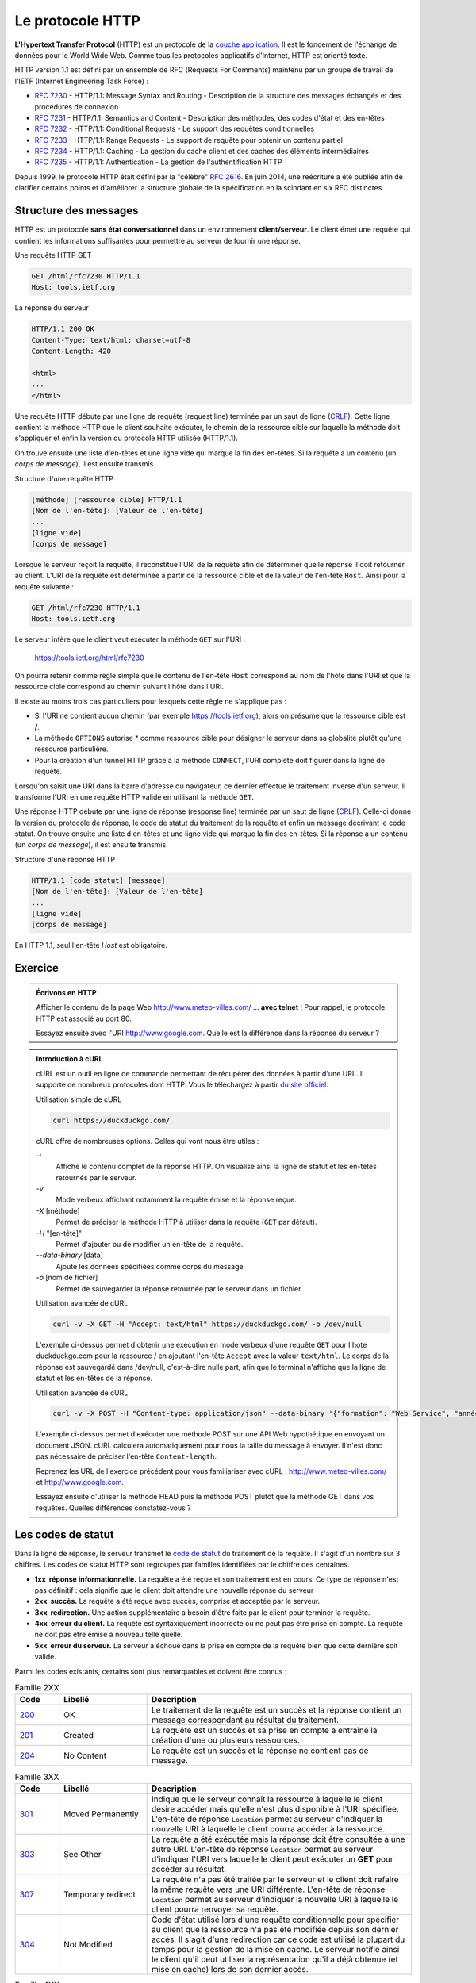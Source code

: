Le protocole HTTP
#################

**L'Hypertext Transfer Protocol** (HTTP) est un protocole de la
`couche application <https://en.wikipedia.org/wiki/Application_layer>`__.
Il est le fondement de l'échange de données pour le World Wide Web.
Comme tous les protocoles applicatifs d'Internet, HTTP est orienté
texte.

HTTP version 1.1 est défini par un ensemble de RFC (Requests For
Comments) maintenu par un groupe de travail de l'IETF (Internet
Engineering Task Force) :

-  `RFC 7230 <https://tools.ietf.org/html/rfc7230>`__ - HTTP/1.1: Message
   Syntax and Routing - Description de la structure des messages
   échangés et des procédures de connexion
-  `RFC 7231 <https://tools.ietf.org/html/rfc7231>`__ - HTTP/1.1:
   Semantics and Content - Description des méthodes, des codes d'état et
   des en-têtes
-  `RFC 7232 <https://tools.ietf.org/html/rfc7232>`__ - HTTP/1.1:
   Conditional Requests - Le support des requêtes conditionnelles
-  `RFC 7233 <https://tools.ietf.org/html/rfc7233>`__ - HTTP/1.1: Range
   Requests - Le support de requête pour obtenir un contenu partiel
-  `RFC 7234 <https://tools.ietf.org/html/rfc7234>`__ - HTTP/1.1: Caching
   - La gestion du cache client et des caches des éléments
   intermédiaires
-  `RFC 7235 <https://tools.ietf.org/html/rfc7235>`__ - HTTP/1.1:
   Authentication - La gestion de l'authentification HTTP

Depuis 1999, le protocole HTTP était défini par la "célèbre" `RFC
2616 <https://tools.ietf.org/html/rfc2616>`__. En juin 2014, une
reécriture a été publiée afin de clarifier certains points et
d'améliorer la structure globale de la spécification en la scindant en
six RFC distinctes.

Structure des messages
**********************

HTTP est un protocole **sans état conversationnel** dans un
environnement **client/serveur**. Le client émet une requête qui
contient les informations suffisantes pour permettre au serveur de
fournir une réponse.

Une requête HTTP GET

.. code-block:: http

    GET /html/rfc7230 HTTP/1.1
    Host: tools.ietf.org
                    

La réponse du serveur

.. code-block:: http

    HTTP/1.1 200 OK
    Content-Type: text/html; charset=utf-8
    Content-Length: 420

    <html>
    ...
    </html>

Une requête HTTP débute par une ligne de requête (request line) terminée
par un saut de ligne
(`CRLF <https://fr.wikipedia.org/wiki/Carriage_Return_Line_Feed>`__).
Cette ligne contient la méthode HTTP que le client souhaite exécuter, le
chemin de la ressource cible sur laquelle la méthode doit s'appliquer et
enfin la version du protocole HTTP utilisée (HTTP/1.1).

On trouve ensuite une liste d'en-têtes et une ligne vide qui marque la
fin des en-têtes. Si la requête a un contenu (un *corps de message*), il
est ensuite transmis.

Structure d'une requête HTTP

.. code-block:: text

    [méthode] [ressource cible] HTTP/1.1
    [Nom de l'en-tête]: [Valeur de l'en-tête]
    ...
    [ligne vide]
    [corps de message]

Lorsque le serveur reçoit la requête, il reconstitue l'URI de la requête
afin de déterminer quelle réponse il doit retourner au client. L'URI de
la requête est déterminée à partir de la ressource cible et de la valeur
de l'en-tête ``Host``. Ainsi pour la requête suivante :

.. code-block:: http

    GET /html/rfc7230 HTTP/1.1
    Host: tools.ietf.org
                    

Le serveur infère que le client veut exécuter la méthode ``GET`` sur
l'URI :

    https://tools.ietf.org/html/rfc7230

On pourra retenir comme règle simple que le contenu de l'en-tête
``Host`` correspond au nom de l'hôte dans l'URI et que la ressource
cible correspond au chemin suivant l'hôte dans l'URI.

Il existe au moins trois cas particuliers pour lesquels cette rêgle ne
s'applique pas :

-  Si l'URI ne contient aucun chemin (par exemple https://tools.ietf.org),
   alors on présume que la ressource cible est **/**.
-  La méthode ``OPTIONS`` autorise \* comme ressource cible pour
   désigner le serveur dans sa globalité plutôt qu'une ressource
   particulière.
-  Pour la création d'un tunnel HTTP grâce à la méthode ``CONNECT``,
   l'URI complète doit figurer dans la ligne de requête.

Lorsqu'on saisit une URI dans la barre d'adresse du navigateur, ce
dernier effectue le traitement inverse d'un serveur. Il transforme l'URI
en une requête HTTP valide en utilisant la méthode ``GET``.

Une réponse HTTP débute par une ligne de réponse (response line)
terminée par un saut de ligne
(`CRLF <https://fr.wikipedia.org/wiki/Carriage_Return_Line_Feed>`__).
Celle-ci donne la version du protocole de réponse, le code de statut du
traitement de la requête et enfin un message décrivant le code statut.
On trouve ensuite une liste d'en-têtes et une ligne vide qui marque la
fin des en-têtes. Si la réponse a un contenu (un *corps de message*), il
est ensuite transmis.

Structure d'une réponse HTTP

.. code-block:: text

    HTTP/1.1 [code statut] [message]
    [Nom de l'en-tête]: [Valeur de l'en-tête]
    ...
    [ligne vide]
    [corps de message]

En HTTP 1.1, seul l'en-tête *Host* est obligatoire.

Exercice
********

.. admonition:: Écrivons en HTTP
    :class: hint

    Afficher le contenu de la page Web
    http://www.meteo-villes.com/ ... **avec telnet** !
    Pour rappel, le protocole HTTP est associé au port 80.

    Essayez ensuite avec l'URI http://www.google.com. Quelle est la
    différence dans la réponse du serveur ?

.. admonition:: Introduction à cURL
    :class: hint

    cURL est un outil en ligne de commande permettant de récupérer des
    données à partir d'une URL. Il supporte de nombreux protocoles dont
    HTTP. Vous le téléchargez à partir `du site
    officiel <https://curl.haxx.se/download.html>`__.

    Utilisation simple de cURL

    .. code-block:: shell

        curl https://duckduckgo.com/

    cURL offre de nombreuses options. Celles qui vont nous être utiles :

    `-i`
        Affiche le contenu complet de la réponse HTTP. On visualise ainsi la
        ligne de statut et les en-têtes retournés par le serveur.
    `-v`
        Mode verbeux affichant notamment la requête émise et la réponse reçue.
    `-X` [méthode]
        Permet de préciser la méthode HTTP à utiliser dans la requête (``GET`` par défaut).
    `-H` "[en-tête]"
        Permet d'ajouter ou de modifier un en-tête de la requête.
    `--data-binary` [data]
        Ajoute les données spécifiées comme corps du message
    `-o` [nom de fichier]
        Permet de sauvegarder la réponse retournée par le serveur dans un
        fichier.

    Utilisation avancée de cURL

    .. code-block:: shell
    
        curl -v -X GET -H "Accept: text/html" https://duckduckgo.com/ -o /dev/null

    L'exemple ci-dessus permet d'obtenir une exécution en mode verbeux d'une
    requête ``GET`` pour l'hote duckduckgo.com pour la ressource / en ajoutant
    l'en-tête ``Accept`` avec la valeur ``text/html``. Le corps de la
    réponse est sauvegardé dans /dev/null, c'est-à-dire nulle part, afin que
    le terminal n'affiche que la ligne de statut et les en-têtes de la
    réponse.

    Utilisation avancée de cURL

    .. code-block:: shell
    
        curl -v -X POST -H "Content-type: application/json" --data-binary '{"formation": "Web Service", "année": "2018"}' http://api.web.fr/cours

    L'exemple ci-dessus permet d'exécuter une méthode POST sur une API Web
    hypothétique en envoyant un document JSON. cURL calculera
    automatiquement pour nous la taille du message à envoyer. Il n'est donc
    pas nécessaire de préciser l'en-tête ``Content-length``.

    Reprenez les URL de l'exercice précédent pour vous familiariser avec
    cURL : http://www.meteo-villes.com/ et http://www.google.com. 
    
    Essayez ensuite d'utiliser la méthode HEAD puis
    la méthode POST plutôt que la méthode GET dans vos requêtes. Quelles
    différences constatez-vous ?

Les codes de statut
*******************

Dans la ligne de réponse, le serveur transmet le `code de
statut <https://tools.ietf.org/html/rfc7231#section-6>`__ du traitement
de la requête. Il s'agit d'un nombre sur 3 chiffres. Les codes de statut
HTTP sont regroupés par familles identifiées par le chiffre des
centaines.

-  **1xx  réponse informationnelle.** La requête a été reçue et son
   traitement est en cours. Ce type de réponse n'est pas définitif :
   cela signifie que le client doit attendre une nouvelle réponse du
   serveur
-  **2xx  succès.** La requête a été reçue avec succès, comprise et
   acceptée par le serveur.
-  **3xx  redirection.** Une action supplémentaire a besoin d'être faite
   par le client pour terminer la requête.
-  **4xx  erreur du client.** La requête est syntaxiquement incorrecte
   ou ne peut pas être prise en compte. La requête ne doit pas être
   émise à nouveau telle quelle.
-  **5xx  erreur du serveur.** La serveur a échoué dans la prise en
   compte de la requête bien que cette dernière soit valide.

Parmi les codes existants, certains sont plus remarquables et doivent
être connus :

.. list-table:: Famille 2XX
    :widths: 5 10 30
    :header-rows: 1

    * - Code
      - Libellé
      - Description
    * - `200 <https://tools.ietf.org/html/rfc7231#section-6.3.1>`__
      - OK
      - Le traitement de la requête est un succès et la réponse contient un
        message correspondant au résultat du traitement.
    * - `201 <https://tools.ietf.org/html/rfc7231#section-6.3.2>`__
      - Created
      - La requête est un succès et sa prise en compte a entraîné la création
        d'une ou plusieurs ressources.
    * - `204 <https://tools.ietf.org/html/rfc7231#section-6.3.5>`__
      - No Content
      - La requête est un succès et la réponse ne contient pas de message.

.. list-table:: Famille 3XX
    :widths: 5 10 30
    :header-rows: 1

    * - Code
      - Libellé
      - Description
    * - `301 <https://tools.ietf.org/html/rfc7231#section-6.4.2>`__
      - Moved Permanently
      - Indique que le serveur connaît la ressource à laquelle le client désire
        accéder mais qu'elle n'est plus disponible à l'URI spécifiée. L'en-tête
        de réponse ``Location`` permet au serveur d'indiquer la nouvelle URI à
        laquelle le client pourra accéder à la ressource.
    * - `303 <https://tools.ietf.org/html/rfc7231#section-6.4.4>`__
      - See Other
      - La requête a été exécutée mais la réponse doit être consultée à une
        autre URI. L'en-tête de réponse ``Location`` permet au serveur
        d'indiquer l'URI vers laquelle le client peut exécuter un **GET** pour
        accéder au résultat.
    * - `307 <https://tools.ietf.org/html/rfc7231#section-6.4.7>`__
      - Temporary redirect
      - La requête n'a pas été traitée par le serveur et le client doit refaire
        la même requête vers une URI différente. L'en-tête de réponse
        ``Location`` permet au serveur d'indiquer la nouvelle URI à laquelle le
        client pourra renvoyer sa requête.
    * - `304 <https://tools.ietf.org/html/rfc7232#section-4.1>`__
      - Not Modified
      - Code d'état utilisé lors d'une requête conditionnelle pour spécifier au
        client que la ressource n'a pas été modifiée depuis son dernier accès.
        Il s'agit d'une redirection car ce code est utilisé la plupart du temps
        pour la gestion de la mise en cache. Le serveur notifie ainsi le client
        qu'il peut utiliser la représentation qu'il a déjà obtenue (et mise en
        cache) lors de son dernier accès.

.. list-table:: Famille 4XX
    :widths: 5 10 30
    :header-rows: 1

    * - Code
      - Libellé
      - Description
    * - `400 <https://tools.ietf.org/html/rfc7231#section-6.5.1>`__
      - Bad Request
      - La requête n'a pas pu être traitée car elle est syntaxiquement
        incorrecte.
    * - `404 <https://tools.ietf.org/html/rfc7231#section-6.5.4>`__
      - Not Found
      - Le serveur ne dispose pas de représentation pour la ressource cible.
    * - `405 <https://tools.ietf.org/html/rfc7231#section-6.5.5>`__
      - Method Not Allowed
      - La ressource cible est connue du serveur mais le client ne peut pas
        utiliser la méthode spécifiée dans la requête.
    * - `406 <https://tools.ietf.org/html/rfc7231#section-6.5.13>`__
      - Not Acceptable
      - Indique qu'il n'existe pas de représentation au format demandé par le
        client pour la ressource cible (échec de la négociation de contenu).
    * - `409 <https://tools.ietf.org/html/rfc7231#section-6.5.8>`__
      - Conflict
      - La requête ne peut pas être traitée sans entrer en conflit avec l'état
        courant d'une ressource sur le serveur.
    * - `412 <https://tools.ietf.org/html/rfc7232#section-4.2>`__
      - Precondition failed
      - Lors d'une requête conditionnelle, indique que la requête n'a pas pu
        être traitée car une de ses préconditions n'est pas satisfaite.
    * - `415 <https://tools.ietf.org/html/rfc7231#section-6.5.13>`__
      - Unsupported Media Type
      - Indique que le message envoyé par le client utilise un format qui n'est
        pas supporté par le serveur. Par exemple, le client envoie au serveur un
        message au format XML alors que ce dernier s'attend à un document PDF.

.. list-table:: Famille 5XX
    :widths: 5 10 30
    :header-rows: 1

    * - Code
      - Libellé
      - Description
    * - `500 <https://tools.ietf.org/html/rfc7231#section-6.6.1>`__
      - Internal Server Error
      - Une erreur inattendue a empêché le serveur de traiter la requête.

Les méthodes HTTP
*****************

Les `méthodes HTTP <https://tools.ietf.org/html/rfc7231#section-4>`__
désignent le type d'opération que le client désire réaliser. Attention,
leur nom s'écrit en majuscules dans une requête HTTP.

`GET <https://tools.ietf.org/html/rfc7231#section-4.3.1>`__
    Demande au serveur une représentation de la ressource cible.
`HEAD <https://tools.ietf.org/html/rfc7231#section-4.3.2>`__
    Comme un GET sauf que la réponse ne contient jamais de corps. Cette
    méthode est utile pour obtenir les informations des en-têtes et
    valider une requête sans envoyer ni recevoir de corps de message.
`PUT <https://tools.ietf.org/html/rfc7231#section-4.3.4>`__
    Crée ou met à jour l'état d'une ressource identifiée par l'URI.
`PATCH <https://tools.ietf.org/html/rfc5789#section-2>`__
    Change partiellement l'état d'une ressource cible. PATCH ne fait pas
    partie de la liste initiale des méthodes HTTP. Elle a été ajoutée en
    2010 par la `RFC 5789 <https://tools.ietf.org/html/rfc5789>`__.
`DELETE <https://tools.ietf.org/html/rfc7231#section-4.3.5>`__
    Détruit l'association de l'URI avec l'état de la ressource.
`POST <https://tools.ietf.org/html/rfc7231#section-4.3.3>`__
    La sémantique de la méthode POST est probablement la plus compliquée
    à saisir car cette méthode est utilisable dans différentes
    situations pour :

    -  Fournir un bloc de données (formulaire) à un processus de
       traitement
    -  Poster un message dans un système de centralisation d'articles
    -  Créer une nouvelle ressource qui sera identifiée par le serveur
    -  Ajouter des informations à la représentation d'une ressource

    Lorsqu'un client reçoit une réponse à une méthode ``POST``, il peut
    être important de savoir si la réponse correspond à une
    représentation d'une ressource ou s'il s'agit du résultat d'un
    traitement. Pour un code statut 200, l'en-tête de réponse
    ``Content-Location`` sert à faire cette différence. S'il est
    présent, l'en-tête ``Content-Location`` signale que le corps de la
    réponse correspond bien à la représentation d'une ressource dont
    l'URI est donnée par cet en-tête.

`OPTIONS <https://tools.ietf.org/html/rfc7231#section-4.3.7>`__
    Permet d'obtenir les options de communication (par exemple : les
    méthodes autorisées pour l'URI). Le serveur doit retourner ces
    informations dans les en-têtes de réponse. Ainsi l'en-tête de
    réponse
    `Allow <https://tools.ietf.org/html/rfc7231#section-7.4.1>`__
    liste les méthodes HTTP autorisées pour cette URI.
`TRACE <https://tools.ietf.org/html/rfc7231#section-4.3.8>`__
    Permet de simuler un écho de la requête. Cette méthode n'est pas
    utilisée pour la réalisation d'API Web car elle est surtout utile
    pour tester la configuration du réseau et obtenir des informations
    des proxies.
`CONNECT <https://tools.ietf.org/html/rfc7231#section-4.3.6>`__
    Établit un tunnel à travers un proxy. Cette méthode n'est pas
    utilisée pour la réalisation d'API Web.

Propriétés des méthodes HTTP
****************************

Les méthodes HTTP sont classées selon trois propriétés : la **sûreté**,
**l'idempotence** et **le support du cache** (cacheable).

Sûreté (safety)
    Une méthode est sûre si le client ne s'attend à aucune modification
    d'état sur le serveur. Une méthode sûre est assimilable à une simple
    lecture de données. En tant que telle, elle doit pouvoir être
    exécutée entre 0 et N fois sans que cela n'affecte la ressource
    associée. **Les méthodes GET, HEAD et OPTIONS doivent être sûres**.

    L'implémentation d'un serveur peut amener des modifications lors de
    l'exécution d'une méthode sûre. Par exemple, une requête ``GET``
    peut générer des fichiers de log sur le serveur. Ce qu'il est
    important de retenir, c'est que ce type de modification n'est pas de
    la responsabilité du client.

Idempotence (idempotent)
    Une méthode est idempotente si l'effet obtenu est le même qu'elle
    soit exécutée 1 ou N fois. Autrement dit, toutes choses étant égales
    par ailleurs, la répétition d'une requête utilisant une méthode
    idempotente conduit au même résultat. **Les méthodes GET, HEAD,
    OPTIONS, PUT et DELETE doivent être idempotentes.**

    En HTTP, la notion d'idempotence est fortement associée à la reprise
    sur erreur. En effet, les requêtes utilisant des méthodes
    idempotentes peuvent être répétées en cas d'erreur de communication.
    Par exemple, si un client émet une requête ``DELETE`` et qu'il
    n'obtient pas de réponse du serveur, il peut émettre à nouveau sa
    requête jusqu'à obtenir une réponse. Cela fait de HTTP un protocole
    adapté pour des réseaux connectés mais peu fiables (Wifi, réseau
    data de téléphonie mobile...)

.. _cacheable:

Support du cache (cacheable)
    Une méthode *cacheable* indique que sa réponse peut être stockée par
    le client ou un proxy pour une utilisation ultérieure. Attention, il
    ne s'agit en rien d'une règle obligatoire et la gestion du cache en
    HTTP est régie par la `RFC
    7234 <https://tools.ietf.org/html/rfc7234>`__. **HTTP définit les
    méthodes GET, HEAD et POST comme étant *cacheables***. Les méthodes
    non *cacheables* forcent la suppression des données mises en cache
    pour l'URI lorsqu'elles sont soumises au serveur.

+------------+------------+-------------+------------+
|            | Sûre       | Idempotente | Cacheable  |
+============+============+=============+============+
| GET        | **oui**    | **oui**     | **oui**    |
+------------+------------+-------------+------------+
| HEAD       | **oui**    | **oui**     | **oui**    |
+------------+------------+-------------+------------+
| PUT        | non        | **oui**     | non        |
+------------+------------+-------------+------------+
| PATCH      | non        | non         | non        |
+------------+------------+-------------+------------+
| DELETE     | non        | **oui**     | non        |
+------------+------------+-------------+------------+
| POST       | non        | non         | **oui**    |
+------------+------------+-------------+------------+
| OPTIONS    | **oui**    | **oui**     | non        |
+------------+------------+-------------+------------+

Les en-têtes HTTP
*****************

Les en-têtes de requête et de réponse permettent d'enrichir le contexte
de la requête ou la réponse. Ils servent à fournir des données pour le
support d'un ensemble de fonctionnalités de HTTP :

-  Gestion du cycle de vie de la connexion client/serveur
-  Compression du corps du message
-  Gestion de la taille et du contenu des entités de requête et de
   réponse
-  Négociation de contenu
-  Requêtes conditionnelles
-  Gestion des stratégies de cache
-  ...

Le nom des en-têtes est insensible à la casse.
Les en-têtes peuvent être envoyés dans n'importe quel ordre.
A titre d'exemple, on citera :

`Host <https://tools.ietf.org/html/rfc7230#section-5.4>`__ (requête)
    L'en-tête ``Host`` est le seul obligatoire en HTTP 1.1 pour un
    requête. Il contient le nom et le port du serveur. Sa présence
    permet notamment la gestion de serveurs HTTP virtuels sur un même
    port.

    Une requête HTTP avec l'en-tête ``Host``

    .. code-block:: http

        GET / HTTP/1.1
        Host: www.monserveur.fr:9090
                            

`Content-Type <https://tools.ietf.org/html/rfc7231#section-3.1.1.5>`__ (requête et réponse)
    Si une requête ou une réponse contient un message, il est nécessaire
    pour le destinataire d'identifier le format du contenu. L'en-tête
    HTTP ``Content-Type`` fournit cette information sous la forme d'un
    `type MIME <https://fr.wikipedia.org/wiki/Type_MIME>`__.

    Une liste (non exhaustive) des types MIME les plus courants est :

    +-------------------------------------+--------------------------------------------------------------------------------------------------------------------+
    | text/plain                          | Un fichier texte                                                                                                   |
    +-------------------------------------+--------------------------------------------------------------------------------------------------------------------+
    | text/plain;charset=utf-8            | Un fichier texte encodé en UTF-8                                                                                   |
    +-------------------------------------+--------------------------------------------------------------------------------------------------------------------+
    | text/html                           | Un fichier HTML                                                                                                    |
    +-------------------------------------+--------------------------------------------------------------------------------------------------------------------+
    | text/xml ou application/xml         | Un fichier XML                                                                                                     |
    +-------------------------------------+--------------------------------------------------------------------------------------------------------------------+
    | text/json ou application/json       | Un fichier JSON                                                                                                    |
    +-------------------------------------+--------------------------------------------------------------------------------------------------------------------+
    | image/jpeg                          | Une image au format jpeg                                                                                           |
    +-------------------------------------+--------------------------------------------------------------------------------------------------------------------+
    | application/x-www-form-urlencoded   | Le format de données pour la soumission d'un formulaire HTML                                                       |
    +-------------------------------------+--------------------------------------------------------------------------------------------------------------------+
    | application/octet-stream            | Un flux d'octets sans type particulier. Il s'agit du format par défaut si l'en-tête ``Content-type`` est absent.   |
    +-------------------------------------+--------------------------------------------------------------------------------------------------------------------+

    Une requête HTTP avec l'en-tête ``Content-Type``

    .. code-block:: http

        POST /utilisateur HTTP/1.1
        Host: www.monserveur.fr:9090
        Content-Type: application/x-www-form-urlencoded
        Content-Length: 36

        nom=David&prenom=Gayerie&taille=174

    Le IANA (Internet Assigned Numbers Authority) maintient un `registre
    des types
    MIME <http://www.iana.org/assignments/media-types/media-types.xhtml>`__
    qui lui ont été officiellement soumis.

`Content-Length <https://tools.ietf.org/html/rfc7230#section-3.3.2>`__ (requête et réponse)
    Si une requête ou une réponse contient un message, il est nécessaire
    pour le destinataire d'en connaître la taille afin d'identifier la
    fin du message HTTP. En effet le mécanisme HTTP du *pipelining*
    permet de soumettre plusieurs requêtes (et donc de recevoir
    plusieurs réponse) sur une même connexion TCP. La capacité de
    délimiter les requêtes d'une part et les réponses d'autre part est
    donc cruciale. L'en-tête ``Content-Length`` sert à communiquer la
    taille en octets du message.

    Une requête HTTP avec l'en-tête ``Content-Length``

    .. code-block:: http

        POST /utilisateur HTTP/1.1
        Host: www.monserveur.fr:9090
        Content-Type: application/x-www-form-urlencoded
        Content-Length: 36

        nom=David&prenom=Gayerie&taille=174

    Une réponse HTTP avec l'en-tête ``Content-Length``

    .. code-block:: http

        HTTP/1.1 200 OK
        Content-Type: text/plain; charset=utf-8
        Content-Length: 17

        Hello the world!

    Il est possible de ne pas fournir l'en-tête ``Content-Length`` en
    utilisant la technique de `l'encodage de transfert en
    bloc <https://fr.wikipedia.org/wiki/Chunked_transfer_encoding>`__
    (chunked transfer encoding). Cette technique est très largement
    utilisée par les serveurs qui génèrent du contenu dynamique pour
    lequel il serait coûteux de mettre en cache la réponse avant de la
    transmettre pour connaître sa taille définitive.

Exercice
********

.. admonition:: Écriture d'un client HTTP en Java
    :class: hint

    JAX-RS est l'API officielle en Java pour écrire des API Web. Cette API
    fournit également une classe ``ClientBuilder`` permettant d'implémenter
    un client HTTP.

    Pour cet exercice, il vous faut développer un client pour deux API Web :

    -  Le premier `freegeoip.net <http://freegeoip.net/>`__ permet de
       connaître la géolocalisation d'une adresse IP.
    -  Le second est l'API Web de World of Warcraft. La documentation est
       disponible sur le site `battle.net pour les
       développeurs <https://dev.battle.net/io-docs>`__.

    Pour écrire ces applications clientes, vous pouvez partir du template de
    projet Maven téléchargeable :download:`ici <assets/templates/jaxrs-client-template.zip>`.


